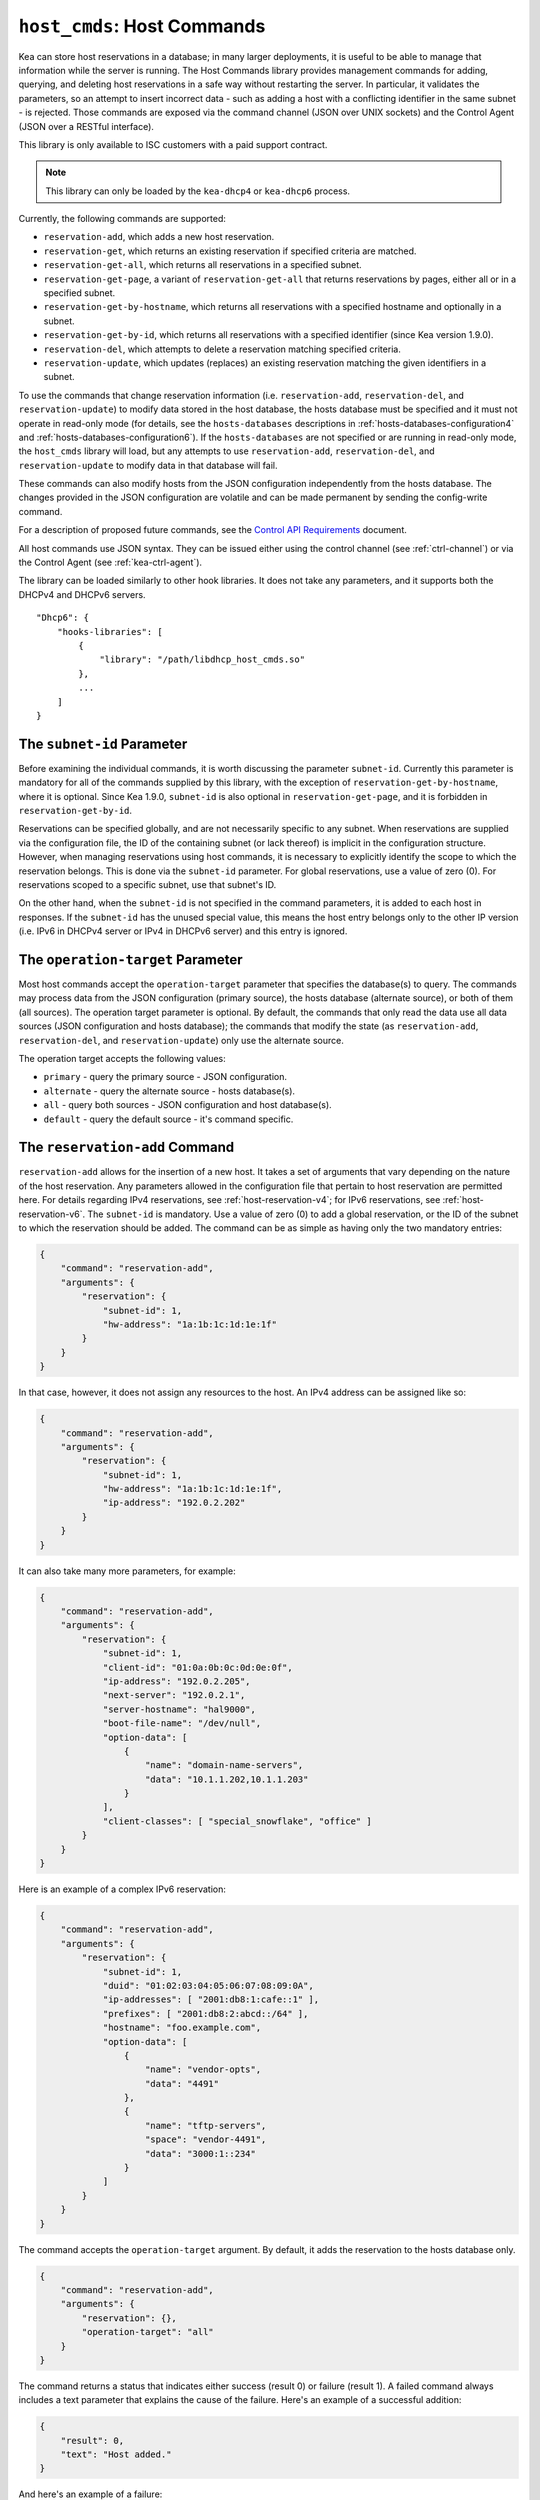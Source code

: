 .. _hooks-host-cmds:

``host_cmds``: Host Commands
============================

Kea can store host reservations in a database; in many larger deployments,
it is useful to be able to manage that information while the server is
running. The Host Commands library provides management commands for adding, querying,
and deleting host reservations in a safe way without restarting the
server. In particular, it validates the parameters, so an attempt to
insert incorrect data - such as adding a host with a conflicting identifier in the
same subnet - is rejected. Those commands are exposed via the command
channel (JSON over UNIX sockets) and the Control Agent (JSON over a RESTful
interface).

This library is only available to ISC customers with a paid support
contract.

.. note::

   This library can only be loaded by the ``kea-dhcp4`` or ``kea-dhcp6``
   process.

Currently, the following commands are supported:

- ``reservation-add``, which adds a new host reservation.

- ``reservation-get``, which returns an existing reservation if specified
  criteria are matched.

- ``reservation-get-all``, which returns all reservations in a specified subnet.

- ``reservation-get-page``, a variant of ``reservation-get-all`` that returns
  reservations by pages, either all or in a specified subnet.

- ``reservation-get-by-hostname``, which returns all reservations with a
  specified hostname and optionally in a subnet.

- ``reservation-get-by-id``, which returns all reservations with a specified
  identifier (since Kea version 1.9.0).

- ``reservation-del``, which attempts to delete a reservation matching specified
  criteria.

- ``reservation-update``, which updates (replaces) an existing reservation
  matching the given identifiers in a subnet.

To use the commands that change reservation information
(i.e. ``reservation-add``, ``reservation-del``, and ``reservation-update``) to
modify data stored in the host database, the hosts database must be specified
and it must not operate in read-only mode (for details, see the
``hosts-databases`` descriptions in :ref:`hosts-databases-configuration4` and
:ref:`hosts-databases-configuration6`). If the ``hosts-databases`` are not
specified or are running in read-only mode, the ``host_cmds`` library will
load, but any attempts to use ``reservation-add``, ``reservation-del``, and
``reservation-update`` to modify data in that database will fail.

These commands can also modify hosts from the JSON configuration independently
from the hosts database. The changes provided in the JSON configuration are
volatile and can be made permanent by sending the config-write command.

For a description of proposed future commands, see the `Control API
Requirements <https://gitlab.isc.org/isc-projects/kea/wikis/designs/commands>`__
document.

All host commands use JSON syntax. They can be issued either using the
control channel (see :ref:`ctrl-channel`) or via the Control Agent (see
:ref:`kea-ctrl-agent`).

The library can be loaded similarly to other hook libraries. It
does not take any parameters, and it supports both the DHCPv4 and DHCPv6
servers.

::

   "Dhcp6": {
       "hooks-libraries": [
           {
               "library": "/path/libdhcp_host_cmds.so"
           },
           ...
       ]
   }

The ``subnet-id`` Parameter
~~~~~~~~~~~~~~~~~~~~~~~~~~~

Before examining the individual commands, it is worth discussing the
parameter ``subnet-id``. Currently this parameter is mandatory for all of the
commands supplied by this library, with the exception of
``reservation-get-by-hostname``, where it is optional. Since Kea 1.9.0,
``subnet-id`` is also optional in ``reservation-get-page``, and
it is forbidden in ``reservation-get-by-id``.

Reservations can be specified globally, and are not necessarily specific to any
subnet. When reservations are supplied via the configuration file, the
ID of the containing subnet (or lack thereof) is implicit in the
configuration structure. However, when managing reservations using
host commands, it is necessary to explicitly identify the scope to which
the reservation belongs. This is done via the ``subnet-id`` parameter.
For global reservations, use a value of zero (0). For reservations
scoped to a specific subnet, use that subnet's ID.

On the other hand, when the ``subnet-id`` is not specified in the command
parameters, it is added to each host in responses. If the ``subnet-id``
has the unused special value, this means the host entry belongs only
to the other IP version (i.e. IPv6 in DHCPv4 server or IPv4 in DHCPv6
server) and this entry is ignored.

The ``operation-target`` Parameter
~~~~~~~~~~~~~~~~~~~~~~~~~~~~~~~~~~

Most host commands accept the ``operation-target`` parameter that specifies the
database(s) to query. The commands may process data from the JSON configuration
(primary source), the hosts database (alternate source), or both of them
(all sources). The operation target parameter is optional. By default, the
commands that only read the data use all data sources (JSON configuration and
hosts database); the commands that modify the state (as ``reservation-add``,
``reservation-del``, and ``reservation-update``) only use the alternate source.

The operation target accepts the following values:

- ``primary`` - query the primary source - JSON configuration.
- ``alternate`` - query the alternate source - hosts database(s).
- ``all`` - query both sources - JSON configuration and host database(s).
- ``default`` - query the default source - it's command specific.

.. _command-reservation-add:

The ``reservation-add`` Command
~~~~~~~~~~~~~~~~~~~~~~~~~~~~~~~

``reservation-add`` allows for the insertion of a new host. It takes a
set of arguments that vary depending on the nature of the host
reservation. Any parameters allowed in the configuration file that
pertain to host reservation are permitted here. For details regarding
IPv4 reservations, see :ref:`host-reservation-v4`; for IPv6 reservations, see
:ref:`host-reservation-v6`. The ``subnet-id`` is mandatory. Use a
value of zero (0) to add a global reservation, or the ID of the subnet
to which the reservation should be added. The command can be as simple as having
only the two mandatory entries:

.. code-block:: json

   {
       "command": "reservation-add",
       "arguments": {
           "reservation": {
               "subnet-id": 1,
               "hw-address": "1a:1b:1c:1d:1e:1f"
           }
       }
   }

In that case, however, it does not assign any resources to the host. An IPv4
address can be assigned like so:

.. code-block:: json

   {
       "command": "reservation-add",
       "arguments": {
           "reservation": {
               "subnet-id": 1,
               "hw-address": "1a:1b:1c:1d:1e:1f",
               "ip-address": "192.0.2.202"
           }
       }
   }

It can also take many more parameters, for example:

.. code-block:: json

   {
       "command": "reservation-add",
       "arguments": {
           "reservation": {
               "subnet-id": 1,
               "client-id": "01:0a:0b:0c:0d:0e:0f",
               "ip-address": "192.0.2.205",
               "next-server": "192.0.2.1",
               "server-hostname": "hal9000",
               "boot-file-name": "/dev/null",
               "option-data": [
                   {
                       "name": "domain-name-servers",
                       "data": "10.1.1.202,10.1.1.203"
                   }
               ],
               "client-classes": [ "special_snowflake", "office" ]
           }
       }
   }

Here is an example of a complex IPv6 reservation:

.. code-block:: json

   {
       "command": "reservation-add",
       "arguments": {
           "reservation": {
               "subnet-id": 1,
               "duid": "01:02:03:04:05:06:07:08:09:0A",
               "ip-addresses": [ "2001:db8:1:cafe::1" ],
               "prefixes": [ "2001:db8:2:abcd::/64" ],
               "hostname": "foo.example.com",
               "option-data": [
                   {
                       "name": "vendor-opts",
                       "data": "4491"
                   },
                   {
                       "name": "tftp-servers",
                       "space": "vendor-4491",
                       "data": "3000:1::234"
                   }
               ]
           }
       }
   }

The command accepts the ``operation-target`` argument. By default, it adds the
reservation to the hosts database only.

.. code-block:: json

   {
       "command": "reservation-add",
       "arguments": {
           "reservation": {},
           "operation-target": "all"
       }
   }

The command returns a status that indicates either success (result 0)
or failure (result 1). A failed command always includes a text parameter
that explains the cause of the failure. Here's an example of a successful
addition:

.. code-block:: json

   {
       "result": 0,
       "text": "Host added."
   }

And here's an example of a failure:

.. code-block:: json

   {
       "result": 1,
       "text": "Mandatory 'subnet-id' parameter missing."
   }


As ``reservation-add`` is expected to store the host, the ``hosts-databases``
parameter must be specified in the configuration, and databases must not
run in read-only mode.

.. _command-reservation-get:

The ``reservation-get`` Command
~~~~~~~~~~~~~~~~~~~~~~~~~~~~~~~

``reservation-get`` can be used to query the host database and retrieve
existing reservations. This command supports two types of parameters:
(``subnet-id``, ``address``) or (``subnet-id``, ``identifier-type``,
``identifier``). The first type of query is used when the address (either
IPv4 or IPv6) is known, but the details of the reservation are not. One
common use for this type of query is to find out whether a given
address is reserved. The second query uses identifiers. For
maximum flexibility, Kea stores the host identifying information as a
pair of values: the type and the actual identifier. Currently supported
identifiers are ``"hw-address"``, ``"duid"``, ``"circuit-id"``, ``"client-id"``, and
``"flex-id"``. The ``subnet-id`` is mandatory. Use a value
of zero (0) to fetch a global reservation, or the ID of the subnet to
which the reservation belongs.

An example command for getting a host reservation by a (``subnet-id``,
``address``) pair looks as follows:

::

   {
       "command": "reservation-get",
       "arguments": {
           "subnet-id": 1,
           "ip-address": "192.0.2.202"
       }
   }

An example query by (``subnet-id``, ``identifier-type``, ``identifier``) looks as
follows:

::

   {
       "command": "reservation-get",
       "arguments": {
           "subnet-id": 4,
           "identifier-type": "hw-address",
           "identifier": "01:02:03:04:05:06"
       }
   }

The command accepts the ``operation-target`` argument. By default, it gets the
reservation from both JSON configuration and the hosts database.

.. code-block:: json

   {
       "command": "reservation-get",
       "arguments": {
           "subnet-id": 1,
           "ip-address": "192.0.2.202",
           "operation-target": "alternate"
       }
   }

``reservation-get`` typically returns the result 0 when a query was
conducted properly. In particular, 0 is returned when the host was not
found. If the query was successful, the host parameters are
returned. An example of a query that did not find the host looks as
follows:

::

   { "result": 0, "text": "Host not found." }

Here's an example of a result returned when the host was found successfully:

::

   {
     "arguments": {
       "boot-file-name": "bootfile.efi",
       "client-classes": [

       ],
       "hostname": "somehost.example.org",
       "hw-address": "01:02:03:04:05:06",
       "ip-address": "192.0.2.100",
       "next-server": "192.0.0.2",
       "option-data": [

       ],
       "server-hostname": "server-hostname.example.org",
       "subnet-id": 4
     },
     "result": 0,
     "text": "Host found."
   }

An example result returned when the query was malformed might look like this:

::

   { "result": 1, "text": "No 'ip-address' provided and 'identifier-type' is either missing or not a string." }

.. _command-reservation-get-all:

The ``reservation-get-all`` Command
~~~~~~~~~~~~~~~~~~~~~~~~~~~~~~~~~~~

``reservation-get-all`` can be used to query the host database and
retrieve all reservations in a specified subnet. This command uses
parameters providing the mandatory ``subnet-id``. Global host reservations
can be retrieved by using a ``subnet-id`` value of zero (0).

For instance, retrieving host reservations for the subnet 1:

::

   {
       "command": "reservation-get-all",
       "arguments": {
           "subnet-id": 1
        }
   }

returns some IPv4 hosts:

::

   {
       "arguments": {
           "hosts": [
               {
                   "boot-file-name": "bootfile.efi",
                   "client-classes": [ ],
                   "hostname": "somehost.example.org",
                   "hw-address": "01:02:03:04:05:06",
                   "ip-address": "192.0.2.100",
                   "next-server": "192.0.0.2",
                   "option-data": [ ],
                   "server-hostname": "server-hostname.example.org",
                   "subnet-id": 1
               },
               {
                   "boot-file-name": "bootfile.efi",
                   "client-classes": [ ],
                   "hostname": "otherhost.example.org",
                   "hw-address": "01:02:03:04:05:ff",
                   "ip-address": "192.0.2.200",
                   "next-server": "192.0.0.2",
                   "option-data": [ ],
                   "server-hostname": "server-hostname.example.org",
                   "subnet-id": 1
               },
               ...
           ]
       },
       "result": 0,
       "text": "72 IPv4 host(s) found."
   }

The response returned by ``reservation-get-all`` can be very long. The
DHCP server does not handle DHCP traffic while preparing a response to
``reservation-get-all``, so if there are many reservations in a subnet, this
may be disruptive; use with caution. For larger deployments, please
consider using ``reservation-get-page`` instead (see
:ref:`command-reservation-get-page`).

The command accepts the ``operation-target`` argument. By default, it gets the
reservation from both JSON configuration and the hosts database.

.. code-block:: json

   {
       "command": "reservation-get-all",
       "arguments": {
           "subnet-id": 1,
           "operation-target": "alternate"
       }
   }

For more information, see :ref:`command-reservation-get-all`.

.. _command-reservation-get-page:

The ``reservation-get-page`` command
~~~~~~~~~~~~~~~~~~~~~~~~~~~~~~~~~~~~

``reservation-get-page`` can be used to query the host database and
retrieve all reservations in a specified subnet, by pages. This command
uses parameters providing the mandatory ``subnet-id``. Use a value of zero
(0) to fetch global reservations. The second mandatory parameter is the
page size limit. The optional ``source-index`` and ``from-host-id`` parameters, both
of which default to 0, are used to chain page queries.
Since Kea version 1.9.0, the ``subnet-id`` parameter is optional.

The usage of the ``from`` and ``source-index`` parameters requires additional
explanation. For the first call, those parameters should not be specified
(or should be specified as zeros). For any follow-up calls, they should be set to
the values returned in previous calls, in a next map holding ``from`` and
``source-index`` values. Subsequent calls should be issued until all
reservations are returned. The end is reached once the returned list is
empty, the count is 0, no next map is present, and result status 3 (empty) is
returned.

.. note::

   The ``from`` and ``source-index`` parameters reflect the internal state of
   the search. There is no need to understand what they represent; it is
   simply a value that should be copied from one response to the
   next query. However, for those who are curious, the ``from`` field represents a
   64-bit representation of the host identifier used by a host backend. The
   ``source-index`` is an internal representation of multiple host
   backends: 0 is used to represent hosts defined in a configuration
   file, and 1 represents the first database backend. In some uncommon cases
   there may be more than one database backend configured, so
   potentially there may be a 2. In any case, Kea iterates over all
   backends configured.

For instance, retrieving host reservations for the subnet 1 and
requesting the first page can be done by:

::

   {
       "command": "reservation-get-page",
       "arguments": {
           "subnet-id": 1,
           "limit": 10
        }
   }

Since this is the first call, ``source-index`` and ``from`` should not be
specified. They are set to their zero default values.

Some hosts are returned with information to get the next page:

::

   {
       "arguments": {
           "count": 72,
           "hosts": [
               {
                   "boot-file-name": "bootfile.efi",
                   "client-classes": [ ],
                   "hostname": "somehost.example.org",
                   "hw-address": "01:02:03:04:05:06",
                   "ip-address": "192.0.2.100",
                   "next-server": "192.0.0.2",
                   "option-data": [ ],
                   "server-hostname": "server-hostname.example.org"
               },
               {
                   "boot-file-name": "bootfile.efi",
                   "client-classes": [ ],
                   "hostname": "otherhost.example.org",
                   "hw-address": "01:02:03:04:05:ff",
                   "ip-address": "192.0.2.200",
                   "next-server": "192.0.0.2",
                   "option-data": [ ],
                   "server-hostname": "server-hostname.example.org"
               },
               ...
           ],
           "next": {
               "from": 1234567,
               "source-index": 1
           }
       },
       "result": 0,
       "text": "72 IPv4 host(s) found."
   }

Note that the ``from`` and ``source-index`` fields were specified in the response in
the next map. Those two must be copied to the next command, so Kea
continues from the place where the last command finished. To get the
next page the following command can be sent:

::

   {
       "command": "reservation-get-page",
       "arguments": {
           "subnet-id": 1,
           "source-index": 1,
           "from": 1234567,
           "limit": 10
        }
   }

The response will contain a list of hosts with updated ``source-index``
and ``from`` fields. Continue calling the command until the last
page is received. Its response will look like this:

.. code-block:: json

   {
       "arguments": {
           "count": 0,
           "hosts": [ ]
       },
       "result": 3,
       "text": "0 IPv4 host(s) found."
   }

The command doesn't accept the ``operation-target`` argument.

This command is more complex than ``reservation-get-all``, but lets
users retrieve larger host reservations lists in smaller chunks. For
small deployments with few reservations, it is easier to use
``reservation-get-all`` (see :ref:`command-reservation-get-all`).

.. _command-reservation-get-by-hostname:

The ``reservation-get-by-hostname`` Command
~~~~~~~~~~~~~~~~~~~~~~~~~~~~~~~~~~~~~~~~~~~

``reservation-get-by-hostname`` can be used to query the host database and
retrieve all reservations with a specified hostname or in
a specified subnet. This command uses parameters providing the mandatory
``hostname`` and the optional ``subnet-id``. Global host reservations
can be retrieved by using a ``subnet-id`` value of zero (0).
Hostname matching is case-insensitive.

For instance, retrieving host reservations for "foobar" in the subnet 1:

::

   {
       "command": "reservation-get-by-hostname",
       "arguments": {
           "hostname": "foobar.example.org",
           "subnet-id": 1
        }
   }

returns some IPv4 hosts:

::

   {
       "arguments": {
           "hosts": [
               {
                   "boot-file-name": "bootfile.efi",
                   "client-classes": [ ],
                   "hostname": "foobar.example.org",
                   "hw-address": "01:02:03:04:05:06",
                   "ip-address": "192.0.2.100",
                   "next-server": "192.0.0.2",
                   "option-data": [ ],
                   "server-hostname": "server-hostname.example.org"
               },
               {
                   "boot-file-name": "bootfile.efi",
                   "client-classes": [ ],
                   "hostname": "foobar.example.org",
                   "hw-address": "01:02:03:04:05:ff",
                   "ip-address": "192.0.2.200",
                   "next-server": "192.0.0.2",
                   "option-data": [ ],
                   "server-hostname": "server-hostname.example.org"
               },
               ...
           ]
       },
       "result": 0,
       "text": "5 IPv4 host(s) found."
   }

The response returned by ``reservation-get-by-hostname`` can be long,
particularly when responses are not limited to a subnet.

The command accepts the ``operation-target`` argument. By default, it gets the
reservation from both JSON configuration and the hosts database.

.. code-block:: json

   {
       "command": "reservation-get-by-hostname",
       "arguments": {
           "hostname": "foobar.example.org",
           "subnet-id": 1,
           "operation-target": "alternate"
       }
   }

For more information, see :ref:`command-reservation-get-by-hostname`.

.. note::

   When using MySQL as the host backend, this command relies on the fact
   that the hostname column in the hosts table uses a case-insensitive
   collation, as explained in the :ref:`mysql-database` section of
   :ref:`admin`.

.. _command-reservation-get-by-id:

The ``reservation-get-by-id`` Command
~~~~~~~~~~~~~~~~~~~~~~~~~~~~~~~~~~~~~

``reservation-get-by-id`` can be used to query the host database and
retrieve all reservations with a specified identifier (``identifier-type``
and ``identifier`` parameters), independently of subnets. The syntax for
parameters is the same as for ref:`command-reservation-get`.
The ``subnet-id`` parameter cannot be used, to avoid confusion.
This command is available since Kea version 1.9.0.

For instance, retrieving host reservations for the 01:02:03:04:05:06 MAC
address:

::

   {
       "command": "reservation-get-by-id",
       "arguments": {
           "identifier-type": "hw-address",
           "identifier": "01:02:03:04:05:06"
        }
    }

returns some IPv4 hosts:

::

   {
       "arguments": {
           "hosts": [
               {
                   "boot-file-name": "bootfile.efi",
                   "client-classes": [ ],
                   "hostname": "foo.example.org",
                   "hw-address": "01:02:03:04:05:06",
                   "ip-address": "192.0.2.100",
                   "next-server": "192.0.0.2",
                   "option-data": [ ],
                   "server-hostname": "server-hostname.example.org",
                   "subnet-id": 123
               },
               {
                   "boot-file-name": "bootfile.efi",
                   "client-classes": [ ],
                   "hostname": "bar.example.org",
                   "hw-address": "01:02:03:04:05:06",
                   "ip-address": "192.0.2.200",
                   "next-server": "192.0.0.2",
                   "option-data": [ ],
                   "server-hostname": "server-hostname.example.org",
                   "subnet-id": 345
               },
               ...
           ]
       },
       "result": 0,
       "text": "5 IPv4 host(s) found."
   }

The response returned by ``reservation-get-by-id`` can be long,
particularly when responses are not limited to a subnet.

The command accepts the ``operation-target`` argument. By default, it gets the
reservation from both JSON configuration and the hosts database.

.. code-block:: json

   {
       "command": "reservation-get-by-id",
       "arguments": {
           "identifier-type": "hw-address",
           "identifier": "01:02:03:04:05:06",
           "operation-target": "alternate"
       }
   }

For more information, see :ref:`command-reservation-get-by-id`.

.. _command-reservation-del:

The ``reservation-del`` Command
~~~~~~~~~~~~~~~~~~~~~~~~~~~~~~~

``reservation-del`` can be used to delete a reservation from the host
database and/or JSON configuration. This command supports two types of parameters:
(``subnet-id``, ``address``) or (``subnet-id``, ``identifier-type``, ``identifier``). The
first type of query is used when the address (either IPv4 or IPv6) is
known, but the details of the reservation are not. One common use for
this type of query is to remove a reservation (e.g. a specific
address should no longer be reserved). The second query uses identifiers.
For maximum flexibility, Kea stores the host identifying information as
a pair of values: the type and the actual identifier. Currently supported
identifiers are ``"hw-address"``, ``"duid"``, ``"circuit-id"``, ``"client-id"``, and
``"flex-id"``. The ``subnet-id`` is mandatory. Use a value
of zero (0) to delete a global reservation, or the ID of the subnet from
which the reservation should be deleted.

An example command for deleting a host reservation by (``subnet-id``,
``address``) pair looks as follows:

::

   {
       "command": "reservation-del",
       "arguments": {
           "subnet-id": 1,
           "ip-address": "192.0.2.202"
       }
   }

An example deletion by (``subnet-id``, ``identifier-type``, ``identifier``) looks as
follows:

::

   {
       "command": "reservation-del",
       "arguments": {
           "subnet-id": 4,
           "identifier-type": "hw-address",
           "identifier": "01:02:03:04:05:06"
       }
   }

``reservation-del`` returns a result of 0 when the host deletion was
successful, or 1 if it failed. Descriptive text is provided in the event of
an error. Here are some examples of possible results:

::

   {
       "result": 1,
       "text": "Host not deleted (not found)."
   }

or

::

   {
       "result": 0,
       "text": "Host deleted."
   }

or

::

   {
       "result": 1,
       "text": "Unable to delete a host because there is no hosts-database configured."
   }

The command accepts the ``operation-target`` argument. By default, it removes
the reservation from the hosts database only.

.. code-block:: json

   {
       "command": "reservation-del",
       "arguments": {
           "subnet-id": 4,
           "identifier-type": "hw-address",
           "identifier": "01:02:03:04:05:06",
           "operation-target": "primary"
       }
   }

.. _command-reservation-update:

The ``reservation-update`` Command
~~~~~~~~~~~~~~~~~~~~~~~~~~~~~~~~~~

``reservation-update`` allows for the update of an existing host. It takes the
same set of arguments as :ref:``command-reservation-add``, and just as well,
requires a host identifier and a subnet ID to identify the host that is being
updated. The command can be as simple as having only the two mandatory entries:

.. code-block:: json

   {
       "command": "reservation-update",
       "arguments": {
           "reservation": {
               "subnet-id": 1,
               "hw-address": "1a:1b:1c:1d:1e:1f"
           }
       }
   }

In that case, however, it does not assign any resources to the host. An IPv4
address can be assigned like so:

.. code-block:: json

    {
        "command": "reservation-update",
        "arguments": {
            "reservation": {
                "subnet-id": 1,
                "hw-address": "1a:1b:1c:1d:1e:1f",
                "ip-address": "192.0.2.202"
            }
        }
    }

It can also take many more parameters, for example:

.. code-block:: json

    {
        "command": "reservation-update",
        "arguments": {
            "reservation": {
                "subnet-id": 1,
                "client-id": "01:0a:0b:0c:0d:0e:0f",
                "ip-address": "192.0.2.205",
                "next-server": "192.0.2.1",
                "server-hostname": "hal9000",
                "boot-file-name": "/dev/null",
                "option-data": [
                    {
                        "name": "domain-name-servers",
                        "data": "10.1.1.202,10.1.1.203"
                    }
                ],
                "client-classes": [
                    "office",
                    "special_snowflake"
                ]
            }
        }
    }

Here is an example of a complex IPv6 reservation update:

.. code-block:: json

    {
        "command": "reservation-update",
        "arguments": {
            "reservation": {
                "subnet-id": 1,
                "duid": "01:02:03:04:05:06:07:08:09:0A",
                "ip-addresses": [
                    "2001:db8:1:cafe::1"
                ],
                "prefixes": [
                    "2001:db8:2:abcd::/64"
                ],
                "hostname": "foo.example.com",
                "option-data": [
                    {
                        "name": "vendor-opts",
                        "data": "4491"
                    },
                    {
                        "name": "tftp-servers",
                        "space": "vendor-4491",
                        "data": "3000:1::234"
                    }
                ]
            }
        }
    }

The command returns a status that indicates either success (result ``0``) or
failure (result ``1``) and a text parameter that confirms success or explains
the cause of the failure. Here's an example of a successful update:

.. code-block:: json

   {
       "result": 0,
       "text": "Host updated."
   }

And here's an example of a failure:

.. code-block:: json

   {
       "result": 1,
       "text": "Mandatory 'subnet-id' parameter missing."
   }

The command accepts the ``operation-target`` argument. By default, it adds the
reservation to the hosts database only. As ``reservation-update`` is expected
to store the host, the ``hosts-databases`` parameter must be specified in the
configuration, and databases must not run in read-only mode if the operation
target is not the JSON configuration.

As with other update and set commands, this command overwrites all the contents
of the entry. If the host previously had a resource assigned to it, and the
``reservation-update`` command is missing the resource, it is deleted from the
database. If an incremental update of the host is desired, then this can be
achieved by doing a ``reservation-get-by-id`` to get the current state of the
host, picking the host out of the response, modifying it to the required
outcome, and then issuing the ``reservation-update`` command with the resulting
host attached.

.. _hooks-host-cmds-general-mentions:

General Mentions
~~~~~~~~~~~~~~~~

.. note::

   The host cache and RADIUS hook libraries are two host backends that do not
   respond to commands that return a collection of host reservations, such as
   ``reservation-get-all``. Commands returning one host entry or dedicated host
   cache commands should be used instead.
